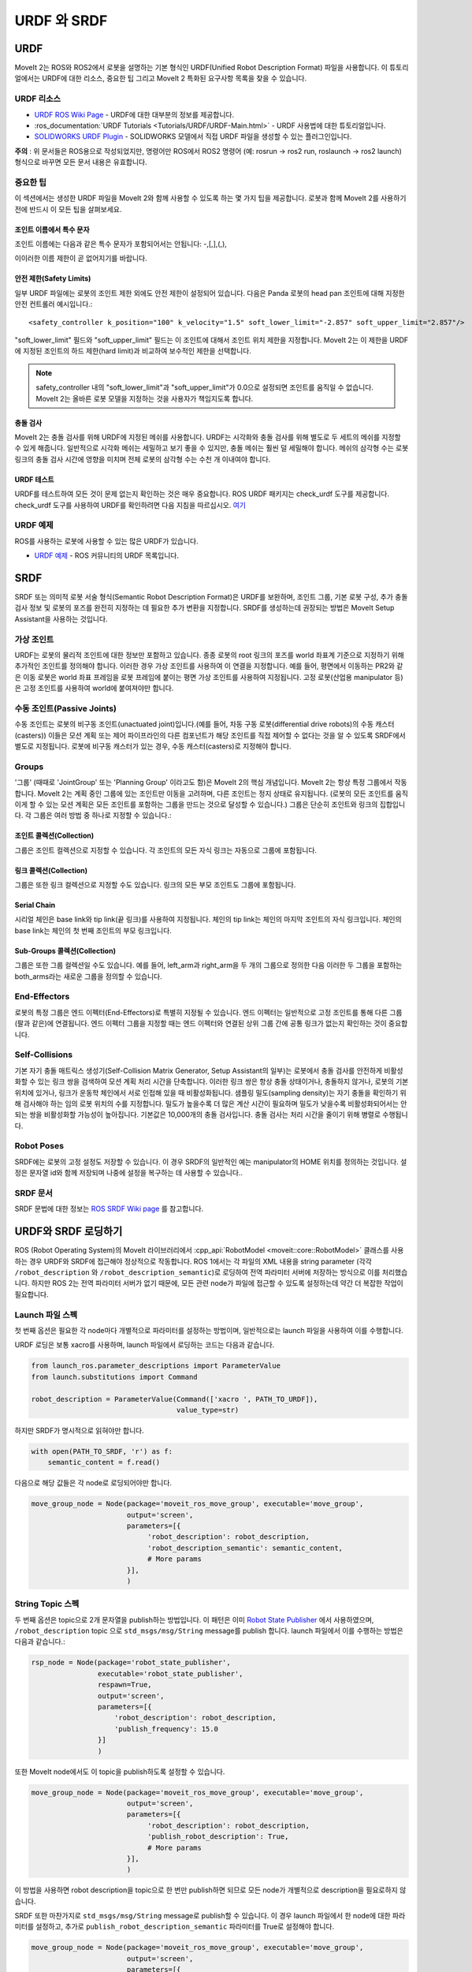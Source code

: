 .. _URDF and SRDF:

URDF 와 SRDF
======================

URDF
----
MoveIt 2는 ROS와 ROS2에서 로봇을 설명하는 기본 형식인 URDF(Unified Robot Description Format) 파일을 사용합니다. 이 튜토리얼에서는 URDF에 대한 리소스, 중요한 팁 그리고 MoveIt 2 특화된 요구사항 목록을 찾을 수 있습니다.

URDF 리소스
^^^^^^^^^^^^^^

* `URDF ROS Wiki Page <http://www.ros.org/wiki/urdf>`_ - URDF에 대한 대부분의 정보를 제공합니다.
* :ros_documentation:`URDF Tutorials <Tutorials/URDF/URDF-Main.html>` -  URDF 사용법에 대한 튜토리얼입니다.
* `SOLIDWORKS URDF Plugin <http://www.ros.org/wiki/sw_urdf_exporter>`_ - SOLIDWORKS 모델에서 직접 URDF 파일을 생성할 수 있는 플러그인입니다.

**주의** : 위 문서들은 ROS용으로 작성되었지만, 명령어만 ROS에서 ROS2 명령어 (예: rosrun -> ros2 run, roslaunch -> ros2 launch) 형식으로 바꾸면 모든 문서 내용은 유효합니다.

중요한 팁
^^^^^^^^^^^^^^
이 섹션에서는 생성한 URDF 파일을 MoveIt 2와 함께 사용할 수 있도록 하는 몇 가지 팁을 제공합니다. 로봇과 함께 MoveIt 2를 사용하기 전에 반드시 이 모든 팁을 살펴보세요.

조인트 이름에서 특수 문자
"""""""""""""""""""""""""""""""""
조인트 이름에는 다음과 같은 특수 문자가 포함되어서는 안됩니다: -,[,],(,),

이이러한 이름 제한이 곧 없어지기를 바랍니다.

안전 제한(Safety Limits)
""""""""""""""""""""""""""""
일부 URDF 파일에는 로봇의 조인트 제한 외에도 안전 제한이 설정되어 있습니다. 다음은 Panda 로봇의 head pan 조인트에 대해 지정한 안전 컨트롤러 예시입니다.: ::

   <safety_controller k_position="100" k_velocity="1.5" soft_lower_limit="-2.857" soft_upper_limit="2.857"/>

"soft_lower_limit" 필드와 "soft_upper_limit" 필드는 이 조인트에 대해서 조인트 위치 제한을 지정합니다. MoveIt 2는 이 제한을 URDF에 지정된 조인트의 하드 제한(hard limit)과 비교하여 보수적인 제한을 선택합니다.

.. note:: safety_controller 내의 "soft_lower_limit"과 "soft_upper_limit"가 0.0으로 설정되면 조인트를 움직일 수 없습니다. MoveIt 2는 올바른 로봇 모델을 지정하는 것을 사용자가 책임지도록 합니다.

충돌 검사
""""""""""""""""""
MoveIt 2는 충돌 검사를 위해 URDF에 지정된 메쉬를 사용합니다. URDF는 시각화와 충돌 검사를 위해 별도로 두 세트의 메쉬를 지정할 수 있게 해줍니다. 일반적으로 시각화 메쉬는 세밀하고 보기 좋을 수 있지만, 충돌 메쉬는 훨씬 덜 세밀해야 합니다. 메쉬의 삼각형 수는 로봇 링크의 충돌 검사 시간에 영향을 미치며 전체 로봇의 삼각형 수는 수천 개 이내여야 합니다.

URDF 테스트
""""""""""""""
URDF를 테스트하여 모든 것이 문제 없는지 확인하는 것은 매우 중요합니다. ROS URDF 패키지는 check_urdf 도구를 제공합니다. check_urdf 도구를 사용하여 URDF를 확인하려면 다음 지침을 따르십시오. `여기 <http://wiki.ros.org/urdf#Verification>`_ 

URDF 예제
^^^^^^^^^^^^^
ROS를 사용하는 로봇에 사용할 수 있는 많은 URDF가 있습니다.

* `URDF 예제 <http://www.ros.org/wiki/urdf/Examples>`_ - ROS 커뮤니티의 URDF 목록입니다.


SRDF
----

SRDF 또는 의미적 로봇 서술 형식(Semantic Robot Description Format)은 URDF를 보완하며, 조인트 그룹, 기본 로봇 구성, 추가 충돌 검사 정보 및 로봇의 포즈를 완전히 지정하는 데 필요한 추가 변환을 지정합니다. SRDF를 생성하는데 권장되는 방법은 MoveIt Setup Assistant을 사용하는 것입니다.

가상 조인트
^^^^^^^^^^^^^^
URDF는 로봇의 물리적 조인트에 대한 정보만 포함하고 있습니다. 종종 로봇의 root 링크의 포즈를 world 좌표계 기준으로 지정하기 위해 추가적인 조인트를 정의해야 합니다. 이러한 경우 가상 조인트를 사용하여 이 연결을 지정합니다. 예를 들어, 평면에서 이동하는 PR2와 같은 이동 로봇은 world 좌표 프레임을 로봇 프레임에 붙이는 평면 가상 조인트를 사용하여 지정됩니다. 고정 로봇(산업용 manipulator 등)은 고정 조인트를 사용하여 world에 붙여져야만 합니다.

수동 조인트(Passive Joints)
^^^^^^^^^^^^^^^^^^^^^^^^^^^^^
수동 조인트는 로봇의 비구동 조인트(unactuated joint)입니다.(예를 들어, 차동 구동 로봇(differential drive robots)의 수동 캐스터(casters)) 이들은 모션 계획 또는 제어 파이프라인의 다른 컴포넌트가 해당 조인트를 직접 제어할 수 없다는 것을 알 수 있도록 SRDF에서 별도로 지정됩니다. 로봇에 비구동 캐스터가 있는 경우, 수동 캐스터(casters)로 지정해야 합니다.

Groups
^^^^^^
'그룹' (때때로 'JointGroup' 또는 'Planning Group' 이라고도 함)은 MoveIt 2의 핵심 개념입니다. MoveIt 2는 항상 특정 그룹에서 작동합니다. MoveIt 2는 계획 중인 그룹에 있는 조인트만 이동을 고려하며, 다른 조인트는 정지 상태로 유지됩니다. (로봇의 모든 조인트를 움직이게 할 수 있는 모션 계획은 모든 조인트를 포함하는 그룹을 만드는 것으로 달성할 수 있습니다.) 그룹은 단순히 조인트와 링크의 집합입니다. 각 그룹은 여러 방법 중 하나로 지정할 수 있습니다.:

조인트 콜렉션(Collection)
""""""""""""""""""""
그룹은 조인트 컬렉션으로 지정할 수 있습니다. 각 조인트의 모든 자식 링크는 자동으로 그룹에 포함됩니다.

링크 콜렉션(Collection)
"""""""""""""""""""
그룹은 또한 링크 컬렉션으로 지정할 수도 있습니다. 링크의 모든 부모 조인트도 그룹에 포함됩니다.

Serial Chain
""""""""""""
시리얼 체인은 base link와 tip link(끝 링크)를 사용하여 지정됩니다. 체인의 tip link는 체인의 마지막 조인트의 자식 링크입니다. 체인의 base link는 체인의 첫 번째 조인트의 부모 링크입니다.

Sub-Groups 콜렉션(Collection)
""""""""""""""""""""""""""""""""""
그룹은 또한 그룹 컬렉션일 수도 있습니다. 예를 들어, left_arm과 right_arm을 두 개의 그룹으로 정의한 다음 이러한 두 그룹을 포함하는 both_arms라는 새로운 그룹을 정의할 수 있습니다.

End-Effectors
^^^^^^^^^^^^^
로봇의 특정 그룹은 엔드 이펙터(End-Effectors)로 특별히 지정될 수 있습니다. 엔드 이펙터는 일반적으로 고정 조인트를 통해 다른 그룹(팔과 같은)에 연결됩니다. 엔드 이펙터 그룹을 지정할 때는 엔드 이펙터와 연결된 상위 그룹 간에 공통 링크가 없는지 확인하는 것이 중요합니다.

Self-Collisions
^^^^^^^^^^^^^^^
기본 자기 충돌 매트릭스 생성기(Self-Collision Matrix Generator, Setup Assistant의 일부)는 로봇에서 충돌 검사를 안전하게 비활성화할 수 있는 링크 쌍을 검색하여 모션 계획 처리 시간을 단축합니다. 이러한 링크 쌍은 항상 충돌 상태이거나, 충돌하지 않거나, 로봇의 기본 위치에 있거나, 링크가 운동학 체인에서 서로 인접해 있을 때 비활성화됩니다. 샘플링 밀도(sampling density)는 자기 충돌을 확인하기 위해 검사해야 하는 임의 로봇 위치의 수를 지정합니다. 밀도가 높을수록 더 많은 계산 시간이 필요하며 밀도가 낮을수록 비활성화되어서는 안 되는 쌍을 비활성화할 가능성이 높아집니다. 기본값은 10,000개의 충돌 검사입니다. 충돌 검사는 처리 시간을 줄이기 위해 병렬로 수행됩니다.

Robot Poses
^^^^^^^^^^^
SRDF에는 로봇의 고정 설정도 저장할 수 있습니다. 이 경우 SRDF의 일반적인 예는 manipulator의 HOME 위치를 정의하는 것입니다. 설정은 문자열 id와 함께 저장되며 나중에 설정을 복구하는 데 사용할 수 있습니다..

SRDF 문서
^^^^^^^^^^^^^^^^^^
SRDF 문법에 대한 정보는 `ROS SRDF Wiki page <http://www.ros.org/wiki/srdf>`_ 를 참고합니다.

URDF와 SRDF 로딩하기
-------------------------
ROS (Robot Operating System)의 MoveIt 라이브러리에서 :cpp_api:`RobotModel <moveit::core::RobotModel>` 클래스를 사용하는 경우 URDF와 SRDF에 접근해야 정상적으로 작동합니다. ROS 1에서는 각 파일의 XML 내용을 string parameter (각각 ``/robot_description`` 와 ``/robot_description_semantic``)로 로딩하여 전역 파라미터 서버에 저장하는 방식으로 이를 처리했습니다. 하지만 ROS 2는 전역 파라미터 서버가 없기 때문에, 모든 관련 node가 파일에 접근할 수 있도록 설정하는데 약간 더 복잡한 작업이 필요합니다.

Launch 파일 스펙
^^^^^^^^^^^^^^^^^^^^^^^^^
첫 번째 옵션은 필요한 각 node마다 개별적으로 파라미터를 설정하는 방법이며, 일반적으로는 launch 파일을 사용하여 이를 수행합니다.

URDF 로딩은 보통 xacro를 사용하며, launch 파일에서 로딩하는 코드는 다음과 같습니다.


.. code-block:: python

    from launch_ros.parameter_descriptions import ParameterValue
    from launch.substitutions import Command

    robot_description = ParameterValue(Command(['xacro ', PATH_TO_URDF]),
                                       value_type=str)

하지만 SRDF가 명시적으로 읽혀야만 합니다.

.. code-block:: python

    with open(PATH_TO_SRDF, 'r') as f:
        semantic_content = f.read()

다음으로 해당 값들은 각 node로 로딩되어야만 합니다.

.. code-block:: python

    move_group_node = Node(package='moveit_ros_move_group', executable='move_group',
                           output='screen',
                           parameters=[{
                                'robot_description': robot_description,
                                'robot_description_semantic': semantic_content,
                                # More params
                           }],
                           )

String Topic 스펙
^^^^^^^^^^^^^^^^^^^^^^^^^^
두 번째 옵션은 topic으로 2개 문자열을 publish하는 방법입니다. 이 패턴은 이미 `Robot State Publisher <https://github.com/ros/robot_state_publisher/blob/37aff2034b58794b78f1682c8fab4d609f5d2e29/src/robot_state_publisher.cpp#L136>`_ 에서 사용하였으며, ``/robot_description`` topic 으로 ``std_msgs/msg/String`` message를 publish 합니다. launch 파일에서 이를 수행하는 방법은 다음과 같습니다.:

.. code-block:: python

    rsp_node = Node(package='robot_state_publisher',
                    executable='robot_state_publisher',
                    respawn=True,
                    output='screen',
                    parameters=[{
                        'robot_description': robot_description,
                        'publish_frequency': 15.0
                    }]
                    )

또한 MoveIt node에서도 이 topic을 publish하도록 설정할 수 있습니다.

.. code-block:: python

    move_group_node = Node(package='moveit_ros_move_group', executable='move_group',
                           output='screen',
                           parameters=[{
                                'robot_description': robot_description,
                                'publish_robot_description': True,
                                # More params
                           }],
                           )

이 방법을 사용하면 robot description을 topic으로 한 번만 publish하면 되므로 모든 node가 개별적으로 description을 필요로하지 않습니다.

SRDF 또한 마찬가지로 ``std_msgs/msg/String`` message로 publish할 수 있습니다. 이 경우 launch 파일에서 한 node에 대한 파라미터를 설정하고, 추가로 ``publish_robot_description_semantic`` 파라미터를 True로 설정해야 합니다.

.. code-block:: python

    move_group_node = Node(package='moveit_ros_move_group', executable='move_group',
                           output='screen',
                           parameters=[{
                                'robot_description_semantic': semantic_content,
                                'publish_robot_description_semantic': True,
                                # More params
                           }],
                           )

그러면 다른 모든 node들은 publish된 문자열 메시지를 subscribe할 수 있습니다.

Under the Hood: RDFLoader
^^^^^^^^^^^^^^^^^^^^^^^^^
MoveIt 코드내 여러 곳에서, robot description과 semantics는  :moveit_codedir:`RDFLoader<moveit_ros/planning/rdf_loader/include/moveit/rdf_loader/rdf_loader.h>` 클래스를 사용하여 로딩됩니다.
이 클래스는 node로부터 파라미터를 읽어 들이려고 시도하며, 읽기에 실패할 경우 짧은 시간 동안 문자열 topic을 subscribe하려고 시도합니다. 두 가지 방법 모두 파라미터를 가져오는데 실패하면 경고 메시지가 콘솔에 출력됩니다.
